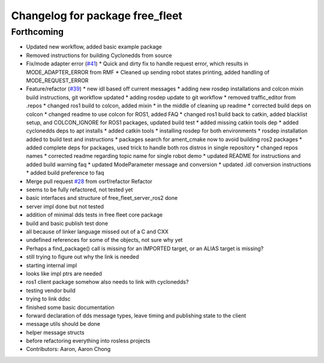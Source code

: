 ^^^^^^^^^^^^^^^^^^^^^^^^^^^^^^^^
Changelog for package free_fleet
^^^^^^^^^^^^^^^^^^^^^^^^^^^^^^^^

Forthcoming
-----------
* Updated new workflow, added basic example package
* Removed instructions for building Cyclonedds from source
* Fix/mode adapter error (`#41 <https://github.com/osrf/free_fleet/issues/41>`_)
  * Quick and dirty fix to handle request error, which results in MODE_ADAPTER_ERROR from RMF
  * Cleaned up sending robot states printing, added handling of MODE_REQUEST_ERROR
* Feature/refactor (`#39 <https://github.com/osrf/free_fleet/issues/39>`_)
  * new idl based off current messages
  * adding new rosdep installations and colcon mixin build instructions, git workflow updated
  * adding rosdep update to git workflow
  * removed traffic_editor from .repos
  * changed ros1 build to colcon, added mixin
  * in the middle of cleaning up readme
  * corrected build deps on colcon
  * changed readme to use colcon for ROS1, added FAQ
  * changed ros1 build back to catkin, added blacklist setup, and COLCON_IGNORE for ROS1 packages, updated build test
  * added missing catkin tools dep
  * added cyclonedds deps to apt installs
  * added catkin tools
  * installing rosdep for both environments
  * rosdep installation added to build test and instructions
  * packages search for ament_cmake now to avoid building ros2 packages
  * added complete deps for packages, used trick to handle both ros distros in single repository
  * changed repos names
  * corrected readme regarding topic name for single robot demo
  * updated README for instructions and added build warning faq
  * updated ModeParameter message and conversion
  * updated .idl conversion instructions
  * added build preference to faq
* Merge pull request `#28 <https://github.com/osrf/free_fleet/issues/28>`_ from osrf/refactor
  Refactor
* seems to be fully refactored, not tested yet
* basic interfaces and structure of free_fleet_server_ros2 done
* server impl done but not tested
* addition of minimal dds tests in free fleet core package
* build and basic publish test done
* all because of linker language missed out of a C and CXX
* undefined references for some of the objects, not sure why yet
* Perhaps a find_package() call is missing for an IMPORTED target, or an ALIAS target is missing?
* still trying to figure out why the link is needed
* starting internal impl
* looks like impl ptrs are needed
* ros1 client package somehow also needs to link with cyclonedds?
* testing vendor build
* trying to link ddsc
* finished some basic documentation
* forward declaration of dds message types, leave timing and publishing state to the client
* message utils should be done
* helper message structs
* before refactoring everything into rosless projects
* Contributors: Aaron, Aaron Chong
